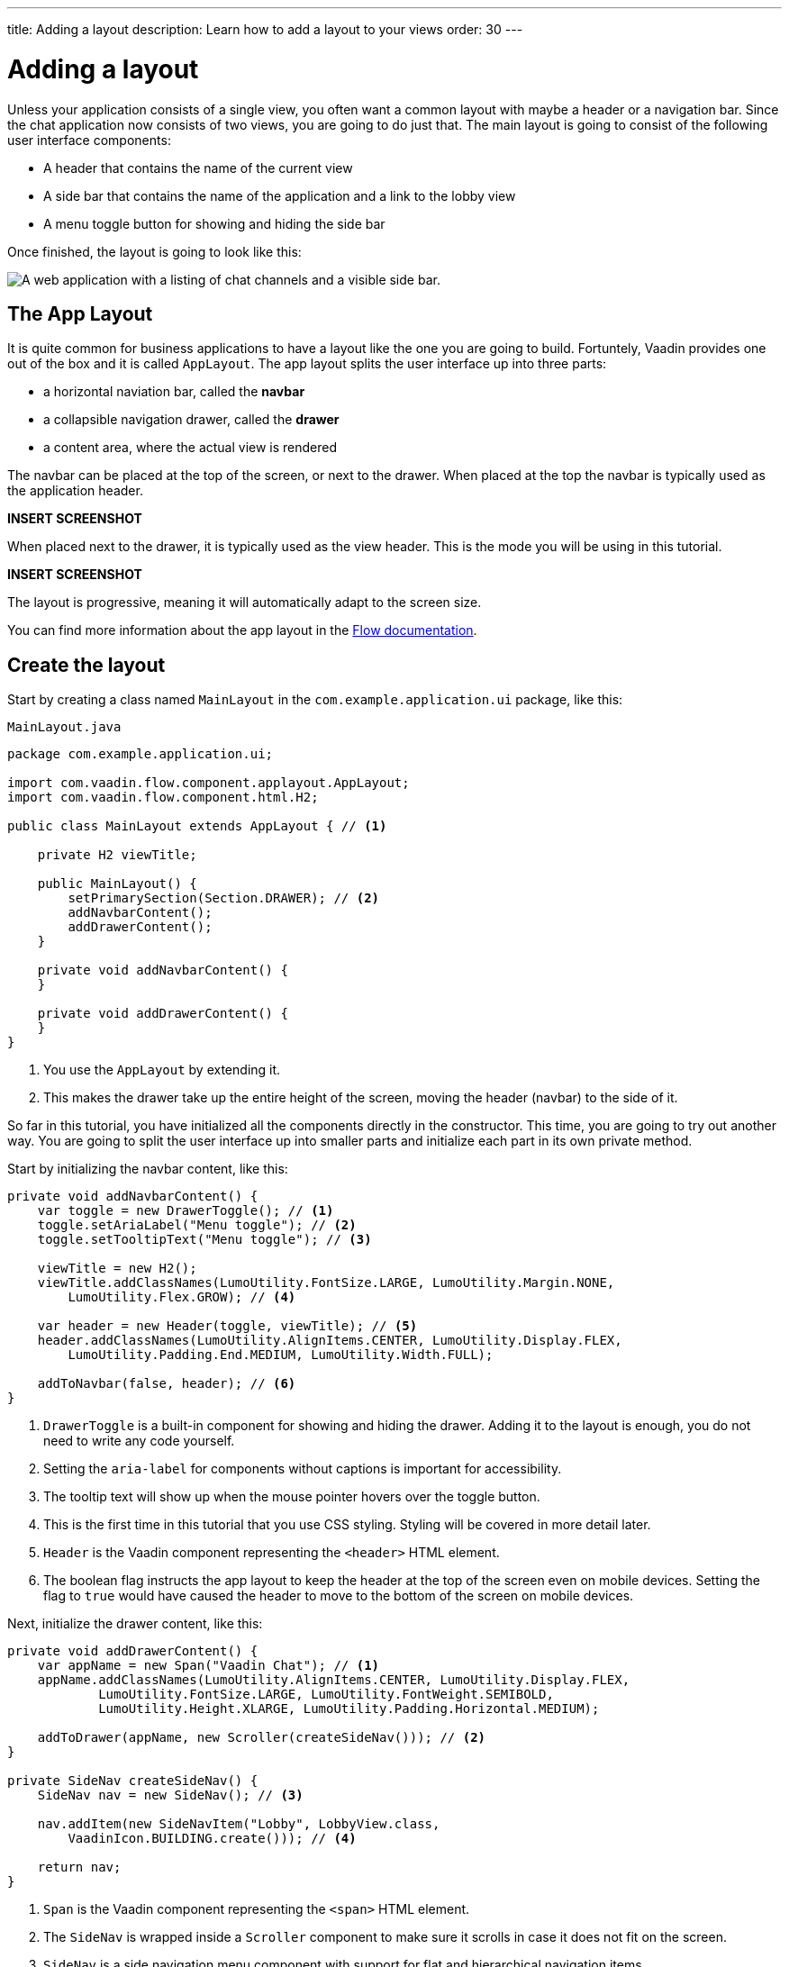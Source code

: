 ---
title: Adding a layout
description: Learn how to add a layout to your views
order: 30
---

= Adding a layout

Unless your application consists of a single view, you often want a common layout with maybe a header or a navigation bar. Since the chat application now consists of two views, you are going to do just that. The main layout is going to consist of the following user interface components:

* A header that contains the name of the current view
* A side bar that contains the name of the application and a link to the lobby view
* A menu toggle button for showing and hiding the side bar

Once finished, the layout is going to look like this:

image::images/layout.png[A web application with a listing of chat channels and a visible side bar.]

== The App Layout

It is quite common for business applications to have a layout like the one you are going to build. Fortuntely, Vaadin provides one out of the box and it is called [classname]`AppLayout`. The app layout splits the user interface up into three parts:

* a horizontal naviation bar, called the *navbar*
* a collapsible navigation drawer, called the *drawer*
* a content area, where the actual view is rendered

The navbar can be placed at the top of the screen, or next to the drawer. When placed at the top the navbar is typically used as the application header.

*INSERT SCREENSHOT*

When placed next to the drawer, it is typically used as the view header. This is the mode you will be using in this tutorial.

*INSERT SCREENSHOT*

The layout is progressive, meaning it will automatically adapt to the screen size.

You can find more information about the app layout in the <<{articles}/components/app-layout,Flow documentation>>.

== Create the layout

Start by creating a class named [classname]`MainLayout` in the [packagename]`com.example.application.ui` package, like this:

.`MainLayout.java`
[source,java]
----
package com.example.application.ui;

import com.vaadin.flow.component.applayout.AppLayout;
import com.vaadin.flow.component.html.H2;

public class MainLayout extends AppLayout { // <1>

    private H2 viewTitle;

    public MainLayout() {
        setPrimarySection(Section.DRAWER); // <2>
        addNavbarContent();
        addDrawerContent();
    }

    private void addNavbarContent() {
    }

    private void addDrawerContent() {
    }
}
----
<1> You use the [classname]`AppLayout` by extending it.
<2> This makes the drawer take up the entire height of the screen, moving the header (navbar) to the side of it.

So far in this tutorial, you have initialized all the components directly in the constructor. This time, you are going to try out another way. You are going to split the user interface up into smaller parts and initialize each part in its own private method.

Start by initializing the navbar content, like this:

[source,java]
----
private void addNavbarContent() {
    var toggle = new DrawerToggle(); // <1>
    toggle.setAriaLabel("Menu toggle"); // <2>
    toggle.setTooltipText("Menu toggle"); // <3>

    viewTitle = new H2();
    viewTitle.addClassNames(LumoUtility.FontSize.LARGE, LumoUtility.Margin.NONE, 
        LumoUtility.Flex.GROW); // <4>

    var header = new Header(toggle, viewTitle); // <5>
    header.addClassNames(LumoUtility.AlignItems.CENTER, LumoUtility.Display.FLEX, 
        LumoUtility.Padding.End.MEDIUM, LumoUtility.Width.FULL);

    addToNavbar(false, header); // <6>
}
----
<1> `DrawerToggle` is a built-in component for showing and hiding the drawer. Adding it to the layout is enough, you do not need to write any code yourself.
<2> Setting the `aria-label` for components without captions is important for accessibility.
<3> The tooltip text will show up when the mouse pointer hovers over the toggle button.
<4> This is the first time in this tutorial that you use CSS styling. Styling will be covered in more detail later.
<5> `Header` is the Vaadin component representing the `<header>` HTML element.
<6> The boolean flag instructs the app layout to keep the header at the top of the screen even on mobile devices. Setting the flag to `true` would have caused the header to move to the bottom of the screen on mobile devices.

Next, initialize the drawer content, like this:

[source,java]
----
private void addDrawerContent() {
    var appName = new Span("Vaadin Chat"); // <1>
    appName.addClassNames(LumoUtility.AlignItems.CENTER, LumoUtility.Display.FLEX, 
            LumoUtility.FontSize.LARGE, LumoUtility.FontWeight.SEMIBOLD, 
            LumoUtility.Height.XLARGE, LumoUtility.Padding.Horizontal.MEDIUM);

    addToDrawer(appName, new Scroller(createSideNav())); // <2>
}

private SideNav createSideNav() {
    SideNav nav = new SideNav(); // <3>

    nav.addItem(new SideNavItem("Lobby", LobbyView.class, 
        VaadinIcon.BUILDING.create())); // <4>

    return nav;
}
----
<1> `Span` is the Vaadin component representing the `<span>` HTML element.
<2> The `SideNav` is wrapped inside a `Scroller` component to make sure it scrolls in case it does not fit on the screen.
<3> `SideNav` is a side navigation menu component with support for flat and hierarchical navigation items.
<4> The side navigation menu will contain a single item that navigates the user to the lobby view.

You can find more information about side navigation in the <<{articles}/components/side-nav,Flow documentation>>.

== Get the view title

You have created a component in the navbar - `viewTitle` - that will contain the title of the current view. Now you need to get the title from somewhere. There is no standard way of doing this in Vaadin, but in this tutorial, you are going to use the page title as the view title.

In a Vaadin Flow application, the page title can be either static or dynamic. A static page title is set using the `@PageTitle` annotation, and a dynamic page title is set by implementing the [interfacename]`HasDynamicTitle` interface.

In order to get the page title visible, you have to do two things:

1. Implement a method that retrieves the title.
2. Update the user interface when the layout content changes.

Start with retrieving the title by adding this method:

[source,java]
----
private String getCurrentPageTitle() {
    if (getContent() == null) {
        return "";
    } else if (getContent() instanceof HasDynamicTitle titleHolder) {
        return titleHolder.getPageTitle();
    } else {
        var title = getContent().getClass().getAnnotation(PageTitle.class);
        return title == null ? "" : title.value();
    }
}
----

Next, update the user interface when the content changes by overriding the [methodname]`afterNavigation` method:

[source,java]
----
@Override
protected void afterNavigation() {
    super.afterNavigation(); // <1>
    viewTitle.setText(getCurrentPageTitle());
}
----
<1> The super implementation contains some code so remember to call it!

== Add a layout to the lobby view

If you were to start the application right now and try it out, the layout would not be visible anywhere. This is because you have to define which layout to use for each individual route. This is done by adding a `layout` parameter to the `@Route` annotation.

Go ahead and do that for the [classname]`LobbyView`:

[source,java]
----
@Route(value = "", layout = MainLayout.class) // <1>
@PageTitle("Lobby")
public class LobbyView extends VerticalLayout {
    // ...
}
----
<1> The `layout` parameter has been set to [classname]`MainLayout`.

The view already had a static page title, so this is all you need to do for now.

== Add a layout and view title to the channel view

Next, you are going to add the layout to the [classname]`ChannelView`. You are also going to add a title, but for this view, the title is going to be the name of the channel. This means that the view has to implement the [interface]`HasDynamicTitle` interface.

Go ahead and do that:

[source,java]
----
@Route(value = "channel", layout = MainLayout.class) // <1>
public class ChannelView extends VerticalLayout 
    implements HasUrlParameter<String>, HasDynamicTitle { // <2>

    private String channelName; // <3>
    
    // ... 

    @Override
    public String getPageTitle() {
        return channelName;
    }
}
----
<1> The `layout` parameter has been set to [classname]`MainLayout`.
<2> The view implements the [interfacename]`HasDynamicTitle` interface.
<3> A new string field will contain the name of the currenet channel.

The channel name is included in the [classname]`Channel` object that is returned by the [classname]`ChatService`. In order to get a hold of it, you need to make a change to the [methodname]`setParameter` method:

[source,java]
----
@Override
public void setParameter(BeforeEvent event, String channelId) {
    chatService.channel(channelId).ifPresentOrElse(
            channel -> this.channelName = channel.name(), // <1>
            () -> event.forwardTo(LobbyView.class) // <2>
    );
    this.channelId = channelId;
}
----
<1> If the channel ID was valid, store the name in the `channelName` field.
<2> If the channel ID was invalid, navigate back to the lobby view.

Vaadin will automatically take care of calling `setParameter` on the view before the main layout calls `getPageTitle`.

== Try it out!

You are now ready to try out the new layout:

1. Start the application by running `./mvnw spring-boot:run`
2. Open your browser at http://localhost:8080/. You should see a list of channels rendered inside your new main layout, with the title visible in the navbar.
3. Click the toggle button a couple of times. The drawer should hide and show up accordingly.
4. Resize the browser window. The drawer should automatically hide itself when the screen becomes too small.
5. Navigate to a channel. The channel name should show up in the navbar.
